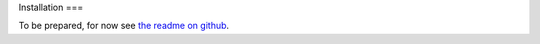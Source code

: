 Installation
===

To be prepared, for now see `the readme on github <https://github.com/rodekruis/relief-app>`_.
